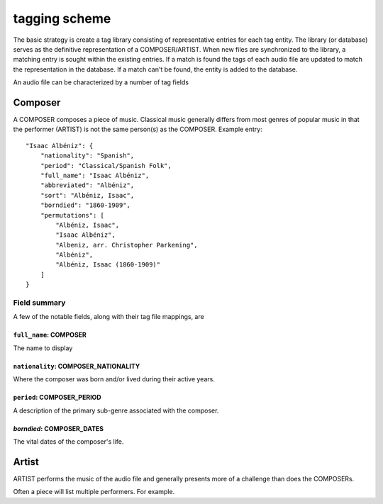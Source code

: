 .. _tag-scheme-label:

**************
tagging scheme
**************

The basic strategy is create a tag library consisting of representative entries for each tag entity. The library (or database) serves as the definitive representation of a COMPOSER/ARTIST. When new files are synchronized to the library, a matching entry is sought within the existing entries. If a match is found the tags of each audio file are updated to match the representation in the database. If a match can't be found, the entity is added to the database.

An audio file can be characterized by a number of tag fields

Composer
========

A COMPOSER composes a piece of music. Classical music generally differs from most genres of popular music in that the performer (ARTIST) is not the same person(s) as the COMPOSER. Example entry::

        "Isaac Albéniz": {
            "nationality": "Spanish",
            "period": "Classical/Spanish Folk",
            "full_name": "Isaac Albéniz",
            "abbreviated": "Albéniz",
            "sort": "Albéniz, Isaac",
            "borndied": "1860-1909",
            "permutations": [
                "Albéniz, Isaac",
                "Isaac Albéniz",
                "Albeniz, arr. Christopher Parkening",
                "Albéniz",
                "Albéniz, Isaac (1860-1909)"
            ]
        }

Field summary
-------------

A few of the notable fields, along with their tag file mappings, are

``full_name``: COMPOSER
^^^^^^^^^^^^^^^^^^^^^^^
The name to display

``nationality``: COMPOSER_NATIONALITY
^^^^^^^^^^^^^^^^^^^^^^^^^^^^^^^^^^^^^
Where the composer was born and/or lived during their active years.

``period``: COMPOSER_PERIOD
^^^^^^^^^^^^^^^^^^^^^^^^^^^
A description of the primary sub-genre associated with the composer.

`borndied`: COMPOSER_DATES
^^^^^^^^^^^^^^^^^^^^^^^^^^
The vital dates of the composer's life.

Artist
======

ARTIST performs the music of the audio file and generally presents more of a challenge than does the  COMPOSERs.


Often a piece will list multiple performers. For example.

